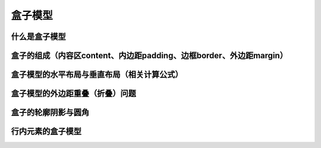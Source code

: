 盒子模型
===================================


什么是盒子模型
~~~~~~~~~~~~~~~~~~~~~~~~~~~~~~~~~~~


盒子的组成（内容区content、内边距padding、边框border、外边距margin）
~~~~~~~~~~~~~~~~~~~~~~~~~~~~~~~~~~~~~~~~~~~~~~~~~~~~~~~~~~~~~~~~~~~~~~


盒子模型的水平布局与垂直布局（相关计算公式）
~~~~~~~~~~~~~~~~~~~~~~~~~~~~~~~~~~~~~~~~~~~~~~~~~~~~~~~~~~~~~~~~~~~~~~


盒子模型的外边距重叠（折叠）问题
~~~~~~~~~~~~~~~~~~~~~~~~~~~~~~~~~~~~~~~~~~~~~~~~~~~~~~~~~~~~~~~~~~~~~~


盒子的轮廓阴影与圆角
~~~~~~~~~~~~~~~~~~~~~~~~~~~~~~~~~~~~~~~~~~~~~~~~~~~~~~~~~~~~~~~~~~~~~~


行内元素的盒子模型
~~~~~~~~~~~~~~~~~~~~~~~~~~~~~~~~~~~~~~~~~~~~~~~~~~~~~~~~~~~~~~~~~~~~~~